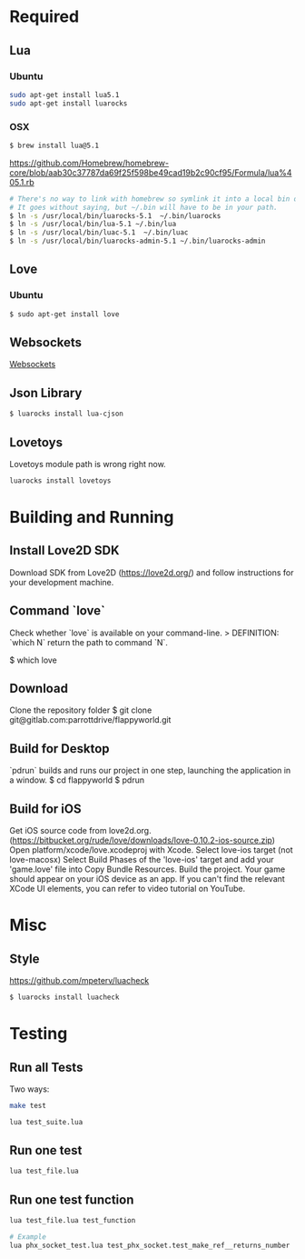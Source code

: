 * Required
** Lua
*** Ubuntu
    #+begin_src sh :tangle yes
    sudo apt-get install lua5.1
    sudo apt-get install luarocks
    #+end_src
*** OSX
    #+begin_src sh :tangle yes
   $ brew install lua@5.1
    #+end_src

    https://github.com/Homebrew/homebrew-core/blob/aab30c37787da69f25f598be49cad19b2c90cf95/Formula/lua%405.1.rb

    #+begin_src sh :tangle yes
   # There's no way to link with homebrew so symlink it into a local bin directory.
   # It goes without saying, but ~/.bin will have to be in your path.
   $ ln -s /usr/local/bin/luarocks-5.1  ~/.bin/luarocks
   $ ln -s /usr/local/bin/lua-5.1 ~/.bin/lua
   $ ln -s /usr/local/bin/luac-5.1  ~/.bin/luac
   $ ln -s /usr/local/bin/luarocks-admin-5.1 ~/.bin/luarocks-admin
    #+end_src
** Love
*** Ubuntu
    #+begin_src sh :tangle yes
    $ sudo apt-get install love
    #+end_src
** Websockets
   [[file:src/vendor/websockets/README.org::*Doc][Websockets]]
** Json Library
   #+begin_src sh :tangle yes
   $ luarocks install lua-cjson
   #+end_src
** Lovetoys
   Lovetoys module path is wrong right now.
   #+begin_src sh :tangle yes
   luarocks install lovetoys
   #+end_src
* Building and Running
** Install Love2D SDK
   Download SDK from Love2D (https://love2d.org/) and follow instructions for your development machine. 
** Command `love`
   Check whether `love` is available on your command-line.
   > DEFINITION: `which N` return the path to command `N`.
     # Return path to Love
     $ which love
** Download
   Clone the repository folder
   $ git clone git@gitlab.com:parrottdrive/flappyworld.git
** Build for Desktop
   `pdrun` builds and runs our project in one step, launching the application in a window.
   $ cd flappyworld
   $ pdrun
** Build for iOS
   Get iOS source code from love2d.org. (https://bitbucket.org/rude/love/downloads/love-0.10.2-ios-source.zip)
   Open platform/xcode/love.xcodeproj with Xcode.
   Select love-ios target (not love-macosx)
   Select Build Phases of the 'love-ios' target and add your 'game.love' file into Copy Bundle Resources.
   Build the project.
   Your game should appear on your iOS device as an app.
   If you can't find the relevant XCode UI elements, you can refer to video tutorial on YouTube.
* Misc
** Style
   https://github.com/mpeterv/luacheck
   #+begin_src sh :tangle yes
   $ luarocks install luacheck
   #+end_src
* Testing
** Run all Tests
   Two ways:
   #+begin_src sh :tangle yes
   make test
   #+end_src

   #+begin_src sh :tangle yes
   lua test_suite.lua
   #+end_src
** Run one test
   #+begin_src sh :tangle yes
   lua test_file.lua
   #+end_src
** Run one test function
   #+begin_src sh :tangle yes
   lua test_file.lua test_function

   # Example
   lua phx_socket_test.lua test_phx_socket.test_make_ref__returns_number
   #+end_src


